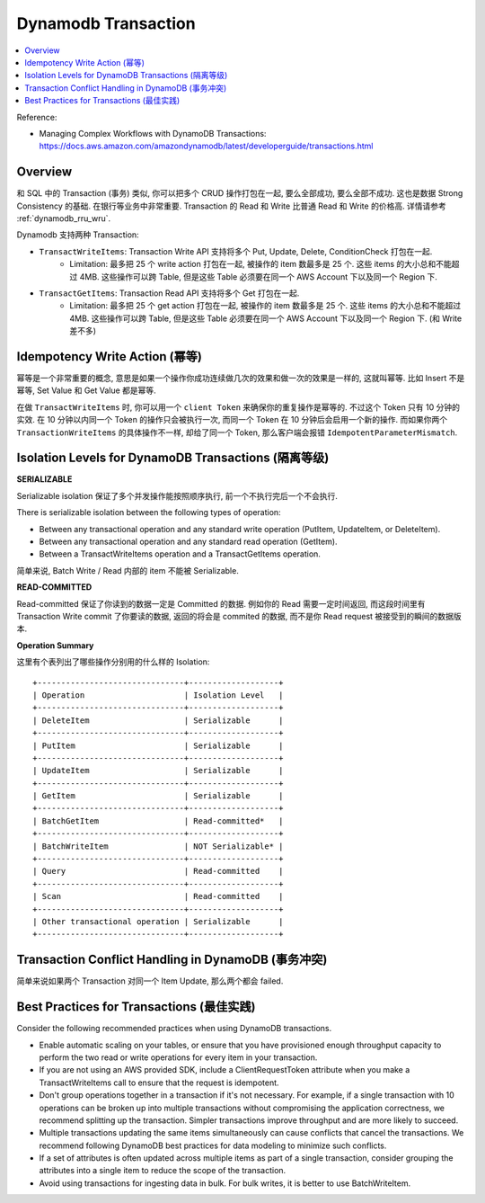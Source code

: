 .. _dynamodb-transaction:

Dynamodb Transaction
==============================================================================

.. contents::
    :class: this-will-duplicate-information-and-it-is-still-useful-here
    :depth: 1
    :local:

Reference:

- Managing Complex Workflows with DynamoDB Transactions: https://docs.aws.amazon.com/amazondynamodb/latest/developerguide/transactions.html

Overview
------------------------------------------------------------------------------

和 SQL 中的 Transaction (事务) 类似, 你可以把多个 CRUD 操作打包在一起, 要么全部成功, 要么全部不成功. 这也是数据 Strong Consistency 的基础. 在银行等业务中非常重要. Transaction 的 Read 和 Write 比普通 Read 和 Write 的价格高. 详情请参考 :ref:`dynamodb_rru_wru`.

Dynamodb 支持两种 Transaction:

- ``TransactWriteItems``: Transaction Write API 支持将多个 Put, Update, Delete, ConditionCheck 打包在一起.
    - Limitation: 最多把 25 个 write action 打包在一起, 被操作的 item 数最多是 25 个. 这些 items 的大小总和不能超过 4MB. 这些操作可以跨 Table, 但是这些 Table 必须要在同一个 AWS Account 下以及同一个 Region 下.
- ``TransactGetItems``: Transaction Read API 支持将多个 Get 打包在一起.
    - Limitation: 最多把 25 个 get action 打包在一起, 被操作的 item 数最多是 25 个. 这些 items 的大小总和不能超过 4MB. 这些操作可以跨 Table, 但是这些 Table 必须要在同一个 AWS Account 下以及同一个 Region 下. (和 Write 差不多)

Idempotency Write Action (幂等)
------------------------------------------------------------------------------

幂等是一个非常重要的概念, 意思是如果一个操作你成功连续做几次的效果和做一次的效果是一样的, 这就叫幂等. 比如 Insert 不是幂等, Set Value 和 Get Value 都是幂等.

在做 ``TransactWriteItems`` 时, 你可以用一个 ``client Token`` 来确保你的重复操作是幂等的. 不过这个 Token 只有 10 分钟的实效. 在 10 分钟以内同一个 Token 的操作只会被执行一次, 而同一个 Token 在 10 分钟后会启用一个新的操作. 而如果你两个 ``TransactionWriteItems`` 的具体操作不一样, 却给了同一个 Token, 那么客户端会报错 ``IdempotentParameterMismatch``.

Isolation Levels for DynamoDB Transactions (隔离等级)
------------------------------------------------------------------------------

**SERIALIZABLE**

Serializable isolation 保证了多个并发操作能按照顺序执行, 前一个不执行完后一个不会执行.

There is serializable isolation between the following types of operation:

- Between any transactional operation and any standard write operation (PutItem, UpdateItem, or DeleteItem).
- Between any transactional operation and any standard read operation (GetItem).
- Between a TransactWriteItems operation and a TransactGetItems operation.

简单来说, Batch Write / Read 内部的 item 不能被 Serializable.

**READ-COMMITTED**

Read-committed 保证了你读到的数据一定是 Committed 的数据. 例如你的 Read 需要一定时间返回, 而这段时间里有 Transaction Write commit 了你要读的数据, 返回的将会是 commited 的数据, 而不是你 Read request 被接受到的瞬间的数据版本.

**Operation Summary**

这里有个表列出了哪些操作分别用的什么样的 Isolation::

    +-------------------------------+-------------------+
    | Operation                     | Isolation Level   |
    +-------------------------------+-------------------+
    | DeleteItem                    | Serializable      |
    +-------------------------------+-------------------+
    | PutItem                       | Serializable      |
    +-------------------------------+-------------------+
    | UpdateItem                    | Serializable      |
    +-------------------------------+-------------------+
    | GetItem                       | Serializable      |
    +-------------------------------+-------------------+
    | BatchGetItem                  | Read-committed*   |
    +-------------------------------+-------------------+
    | BatchWriteItem                | NOT Serializable* |
    +-------------------------------+-------------------+
    | Query                         | Read-committed    |
    +-------------------------------+-------------------+
    | Scan                          | Read-committed    |
    +-------------------------------+-------------------+
    | Other transactional operation | Serializable      |
    +-------------------------------+-------------------+

Transaction Conflict Handling in DynamoDB (事务冲突)
------------------------------------------------------------------------------

简单来说如果两个 Transaction 对同一个 Item Update, 那么两个都会 failed.


Best Practices for Transactions (最佳实践)
------------------------------------------------------------------------------

Consider the following recommended practices when using DynamoDB transactions.

- Enable automatic scaling on your tables, or ensure that you have provisioned enough throughput capacity to perform the two read or write operations for every item in your transaction.
- If you are not using an AWS provided SDK, include a ClientRequestToken attribute when you make a TransactWriteItems call to ensure that the request is idempotent.
- Don't group operations together in a transaction if it's not necessary. For example, if a single transaction with 10 operations can be broken up into multiple transactions without compromising the application correctness, we recommend splitting up the transaction. Simpler transactions improve throughput and are more likely to succeed.
- Multiple transactions updating the same items simultaneously can cause conflicts that cancel the transactions. We recommend following DynamoDB best practices for data modeling to minimize such conflicts.
- If a set of attributes is often updated across multiple items as part of a single transaction, consider grouping the attributes into a single item to reduce the scope of the transaction.
- Avoid using transactions for ingesting data in bulk. For bulk writes, it is better to use BatchWriteItem.

